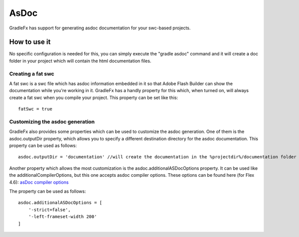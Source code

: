 =============
AsDoc
=============
GradleFx has support for generating asdoc documentation for your swc-based projects.

--------------
How to use it
--------------
No specific configuration is needed for this, you can simply execute the "gradle asdoc" command and it will create a doc folder in your project which will contain the html documentation files.

^^^^^^^^^^^^^^^^^^^^^
Creating a fat swc
^^^^^^^^^^^^^^^^^^^^^

A fat swc is a swc file which has asdoc information embedded in it so that Adobe Flash Builder can show the documentation while you're working in it. GradleFx has a handly property for this which, when turned on, will always create a fat swc when you compile your project. This property can be set like this: ::

    fatSwc = true

^^^^^^^^^^^^^^^^^^^^^^^^^^^^^^^^^^
Customizing the asdoc generation
^^^^^^^^^^^^^^^^^^^^^^^^^^^^^^^^^^

GradleFx also provides some properties which can be used to customize the asdoc generation.
One of them is the asdoc.outputDir property, which allows you to specify a different destination directory for the asdoc documentation. This property can be used as follows: ::

    asdoc.outputDir = 'documentation' //will create the documentation in the %projectdir%/documentation folder

Another property which allows the most customization is the asdoc.additionalASDocOptions property. It can be used like the additionalCompilerOptions, but this one accepts asdoc compiler options.
These options can be found here (for Flex 4.6): `asDoc compiler options <http://help.adobe.com/en_US/flex/using/WSd0ded3821e0d52fe1e63e3d11c2f44bc36-7ffa.html#WSd0ded3821e0d52fe1e63e3d11c2f44bb7b-7feb>`_

The property can be used as follows: ::

    asdoc.additionalASDocOptions = [
        '-strict=false',
        '-left-frameset-width 200'
    ]